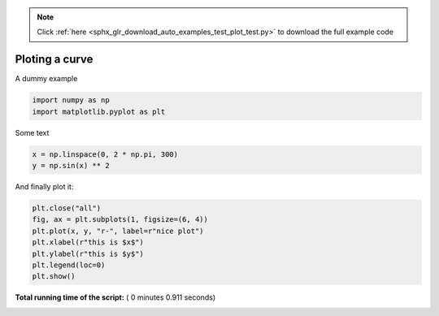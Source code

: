 .. note::
    :class: sphx-glr-download-link-note

    Click :ref:`here <sphx_glr_download_auto_examples_test_plot_test.py>` to download the full example code
.. rst-class:: sphx-glr-example-title

.. _sphx_glr_auto_examples_test_plot_test.py:


Ploting a curve
==========================================

A dummy example



.. code-block:: python



    import numpy as np
    import matplotlib.pyplot as plt







Some text



.. code-block:: python


    x = np.linspace(0, 2 * np.pi, 300)
    y = np.sin(x) ** 2







And finally plot it:



.. code-block:: python


    plt.close("all")
    fig, ax = plt.subplots(1, figsize=(6, 4))
    plt.plot(x, y, "r-", label=r"nice plot")
    plt.xlabel(r"this is $x$")
    plt.ylabel(r"this is $y$")
    plt.legend(loc=0)
    plt.show()



.. image:: /auto_examples/test/images/sphx_glr_plot_test_001.png
    :class: sphx-glr-single-img




**Total running time of the script:** ( 0 minutes  0.911 seconds)


.. _sphx_glr_download_auto_examples_test_plot_test.py:


.. only :: html

 .. container:: sphx-glr-footer
    :class: sphx-glr-footer-example



  .. container:: sphx-glr-download

     :download:`Download Python source code: plot_test.py <plot_test.py>`



  .. container:: sphx-glr-download

     :download:`Download Jupyter notebook: plot_test.ipynb <plot_test.ipynb>`


.. only:: html

 .. rst-class:: sphx-glr-signature

    `Gallery generated by Sphinx-Gallery <https://sphinx-gallery.readthedocs.io>`_
